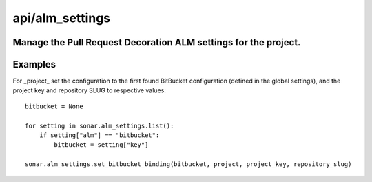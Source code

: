 ================
api/alm_settings
================

Manage the Pull Request Decoration ALM settings for the project.
-----------------------------------------------------------------------------------------------------------

Examples
--------

For _project_ set the configuration to the first found BitBucket configuration (defined in the global settings), and the project key and repository SLUG to respective values::

    bitbucket = None

    for setting in sonar.alm_settings.list():
        if setting["alm"] == "bitbucket":
            bitbucket = setting["key"]
            
    sonar.alm_settings.set_bitbucket_binding(bitbucket, project, project_key, repository_slug)
